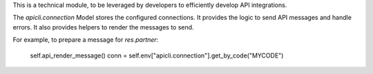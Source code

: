 This is a technical module, to be leveraged by developers to efficiently develop API
integrations.

The `apicli.connection` Model stores the configured connections.
It provides the logic to send API messages and handle errors.
It also provides helpers to render the messages to send.

For example, to prepare a message for `res.partner`:

    self.api_render_message()
    conn = self.env["apicli.connection"].get_by_code("MYCODE")
